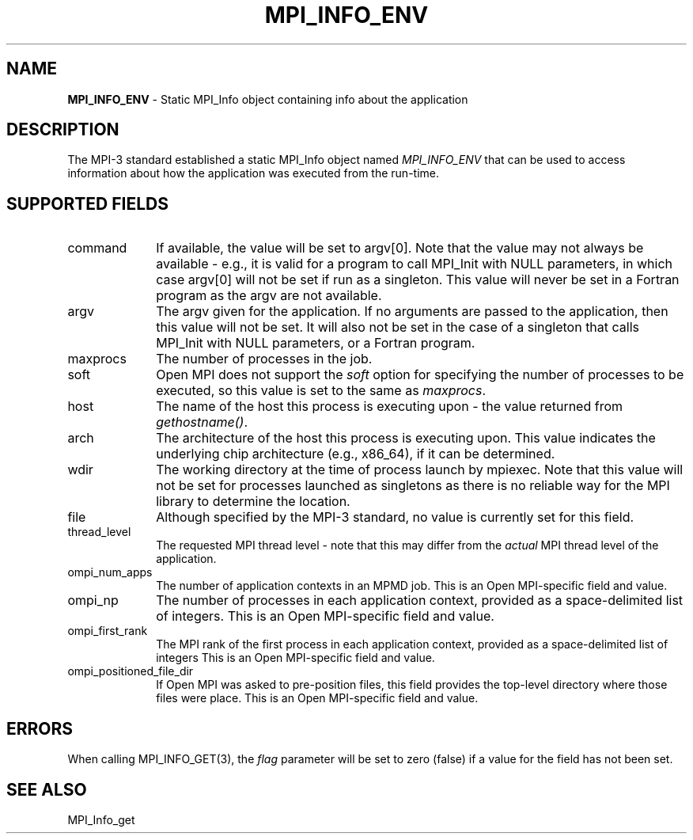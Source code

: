 .\" Copyright 2012 Los Alamos National Security, LLC.  All rights reserved.
.\" Copyright 2006-2008 Sun Microsystems, Inc.
.\" Copyright (c) 1996 Thinking Machines Corporation
.TH MPI_INFO_ENV 3 "Unreleased developer copy" "1.8.2rc6git" "Open MPI"
.SH NAME
\fBMPI_INFO_ENV\fP \- Static MPI_Info object containing info about the application

.SH DESCRIPTION
.ft R
The MPI-3 standard established a static MPI_Info object named \fIMPI_INFO_ENV\fP that can be used to access information about how the application was executed from the run-time.

.SH SUPPORTED FIELDS
.ft R
.TP 1i
command
If available, the value will be set to argv[0]. Note that the value may not always be available - e.g., it is valid for a program to call MPI_Init with NULL parameters, in which case argv[0] will not be set if run as a singleton. This value will never be set in a Fortran program as the argv are not available.
.TP 1i
argv    
The argv given for the application. If no arguments are passed to the application, then this value will not be set. It will also not be set in the case of a singleton that calls MPI_Init with NULL parameters, or a Fortran program.
.TP 1i
maxprocs
The number of processes in the job.
.TP 1i
soft
Open MPI does not support the \fIsoft\fP option for specifying the number of processes to be executed, so this value is set to the same as \fImaxprocs\fP.
.TP 1i
host
The name of the host this process is executing upon - the value returned from \fIgethostname()\fP.
.TP 1i
arch
The architecture of the host this process is executing upon. This value indicates the underlying chip architecture (e.g., x86_64), if it can be determined.
.TP 1i
wdir
The working directory at the time of process launch by mpiexec. Note that this value will not be set for processes launched as singletons as there is no reliable way for the MPI library to determine the location.
.TP 1i
file
Although specified by the MPI-3 standard, no value is currently set for this field.
.TP 1i
thread_level
The requested MPI thread level - note that this may differ from the \fIactual\fP MPI thread level of the application.
.TP 1i
ompi_num_apps
The number of application contexts in an MPMD job.  
This is an Open MPI-specific field and value.
.TP 1i
ompi_np
The number of processes in each application context, provided as a space-delimited list of integers.
This is an Open MPI-specific field and value.
.TP 1i
ompi_first_rank
The MPI rank of the first process in each application context, provided as a space-delimited list of integers
This is an Open MPI-specific field and value.
.TP 1i
ompi_positioned_file_dir
If Open MPI was asked to pre-position files, this field provides the top-level directory where those files were place.
This is an Open MPI-specific field and value.

.SH ERRORS
When calling MPI_INFO_GET(3), the \fIflag\fP parameter will be set to zero (false) if a value for the field has not been set.
.br

.SH SEE ALSO
.ft r
MPI_Info_get
